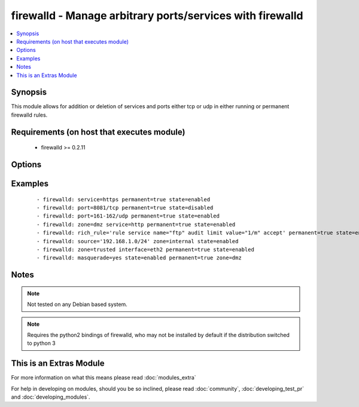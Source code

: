 .. _firewalld:


firewalld - Manage arbitrary ports/services with firewalld
++++++++++++++++++++++++++++++++++++++++++++++++++++++++++

.. versionadded:: 1.4


.. contents::
   :local:
   :depth: 1


Synopsis
--------

This module allows for addition or deletion of services and ports either tcp or udp in either running or permanent firewalld rules.


Requirements (on host that executes module)
-------------------------------------------

  * firewalld >= 0.2.11


Options
-------

.. raw:: html

    <table border=1 cellpadding=4>
    <tr>
    <th class="head">parameter</th>
    <th class="head">required</th>
    <th class="head">default</th>
    <th class="head">choices</th>
    <th class="head">comments</th>
    </tr>
            <tr>
    <td>immediate<br/><div style="font-size: small;"> (added in 1.9)</div></td>
    <td>no</td>
    <td></td>
        <td><ul></ul></td>
        <td><div>Should this configuration be applied immediately, if set as permanent</div></td></tr>
            <tr>
    <td>interface<br/><div style="font-size: small;"> (added in 2.1)</div></td>
    <td>no</td>
    <td></td>
        <td><ul></ul></td>
        <td><div>The interface you would like to add/remove to/from a zone in firewalld</div></td></tr>
            <tr>
    <td>masquerade<br/><div style="font-size: small;"> (added in 2.1)</div></td>
    <td>no</td>
    <td></td>
        <td><ul></ul></td>
        <td><div>The masquerade setting you would like to enable/disable to/from zones within firewalld</div></td></tr>
            <tr>
    <td>permanent<br/><div style="font-size: small;"></div></td>
    <td>no</td>
    <td></td>
        <td><ul></ul></td>
        <td><div>Should this configuration be in the running firewalld configuration or persist across reboots.</div></td></tr>
            <tr>
    <td>port<br/><div style="font-size: small;"></div></td>
    <td>no</td>
    <td></td>
        <td><ul></ul></td>
        <td><div>Name of a port or port range to add/remove to/from firewalld. Must be in the form PORT/PROTOCOL or PORT-PORT/PROTOCOL for port ranges.</div></td></tr>
            <tr>
    <td>rich_rule<br/><div style="font-size: small;"></div></td>
    <td>no</td>
    <td></td>
        <td><ul></ul></td>
        <td><div>Rich rule to add/remove to/from firewalld.</div></td></tr>
            <tr>
    <td>service<br/><div style="font-size: small;"></div></td>
    <td>no</td>
    <td></td>
        <td><ul></ul></td>
        <td><div>Name of a service to add/remove to/from firewalld - service must be listed in /etc/services.</div></td></tr>
            <tr>
    <td>source<br/><div style="font-size: small;"> (added in 2.0)</div></td>
    <td>no</td>
    <td></td>
        <td><ul></ul></td>
        <td><div>The source/network you would like to add/remove to/from firewalld</div></td></tr>
            <tr>
    <td>state<br/><div style="font-size: small;"></div></td>
    <td>yes</td>
    <td></td>
        <td><ul><li>enabled</li><li>disabled</li></ul></td>
        <td><div>Should this port accept(enabled) or reject(disabled) connections.</div></td></tr>
            <tr>
    <td>timeout<br/><div style="font-size: small;"></div></td>
    <td>no</td>
    <td></td>
        <td><ul></ul></td>
        <td><div>The amount of time the rule should be in effect for when non-permanent.</div></td></tr>
            <tr>
    <td>zone<br/><div style="font-size: small;"></div></td>
    <td>no</td>
    <td>system-default(public)</td>
        <td><ul><li>work</li><li>drop</li><li>internal</li><li>external</li><li>trusted</li><li>home</li><li>dmz</li><li>public</li><li>block</li></ul></td>
        <td><div>The firewalld zone to add/remove to/from (NOTE: default zone can be configured per system but "public" is default from upstream. Available choices can be extended based on per-system configs, listed here are "out of the box" defaults).</div></td></tr>
        </table>
    </br>



Examples
--------

 ::

    - firewalld: service=https permanent=true state=enabled
    - firewalld: port=8081/tcp permanent=true state=disabled
    - firewalld: port=161-162/udp permanent=true state=enabled
    - firewalld: zone=dmz service=http permanent=true state=enabled
    - firewalld: rich_rule='rule service name="ftp" audit limit value="1/m" accept' permanent=true state=enabled
    - firewalld: source='192.168.1.0/24' zone=internal state=enabled
    - firewalld: zone=trusted interface=eth2 permanent=true state=enabled
    - firewalld: masquerade=yes state=enabled permanent=true zone=dmz


Notes
-----

.. note:: Not tested on any Debian based system.
.. note:: Requires the python2 bindings of firewalld, who may not be installed by default if the distribution switched to python 3


    
This is an Extras Module
------------------------

For more information on what this means please read :doc:`modules_extra`

    
For help in developing on modules, should you be so inclined, please read :doc:`community`, :doc:`developing_test_pr` and :doc:`developing_modules`.

